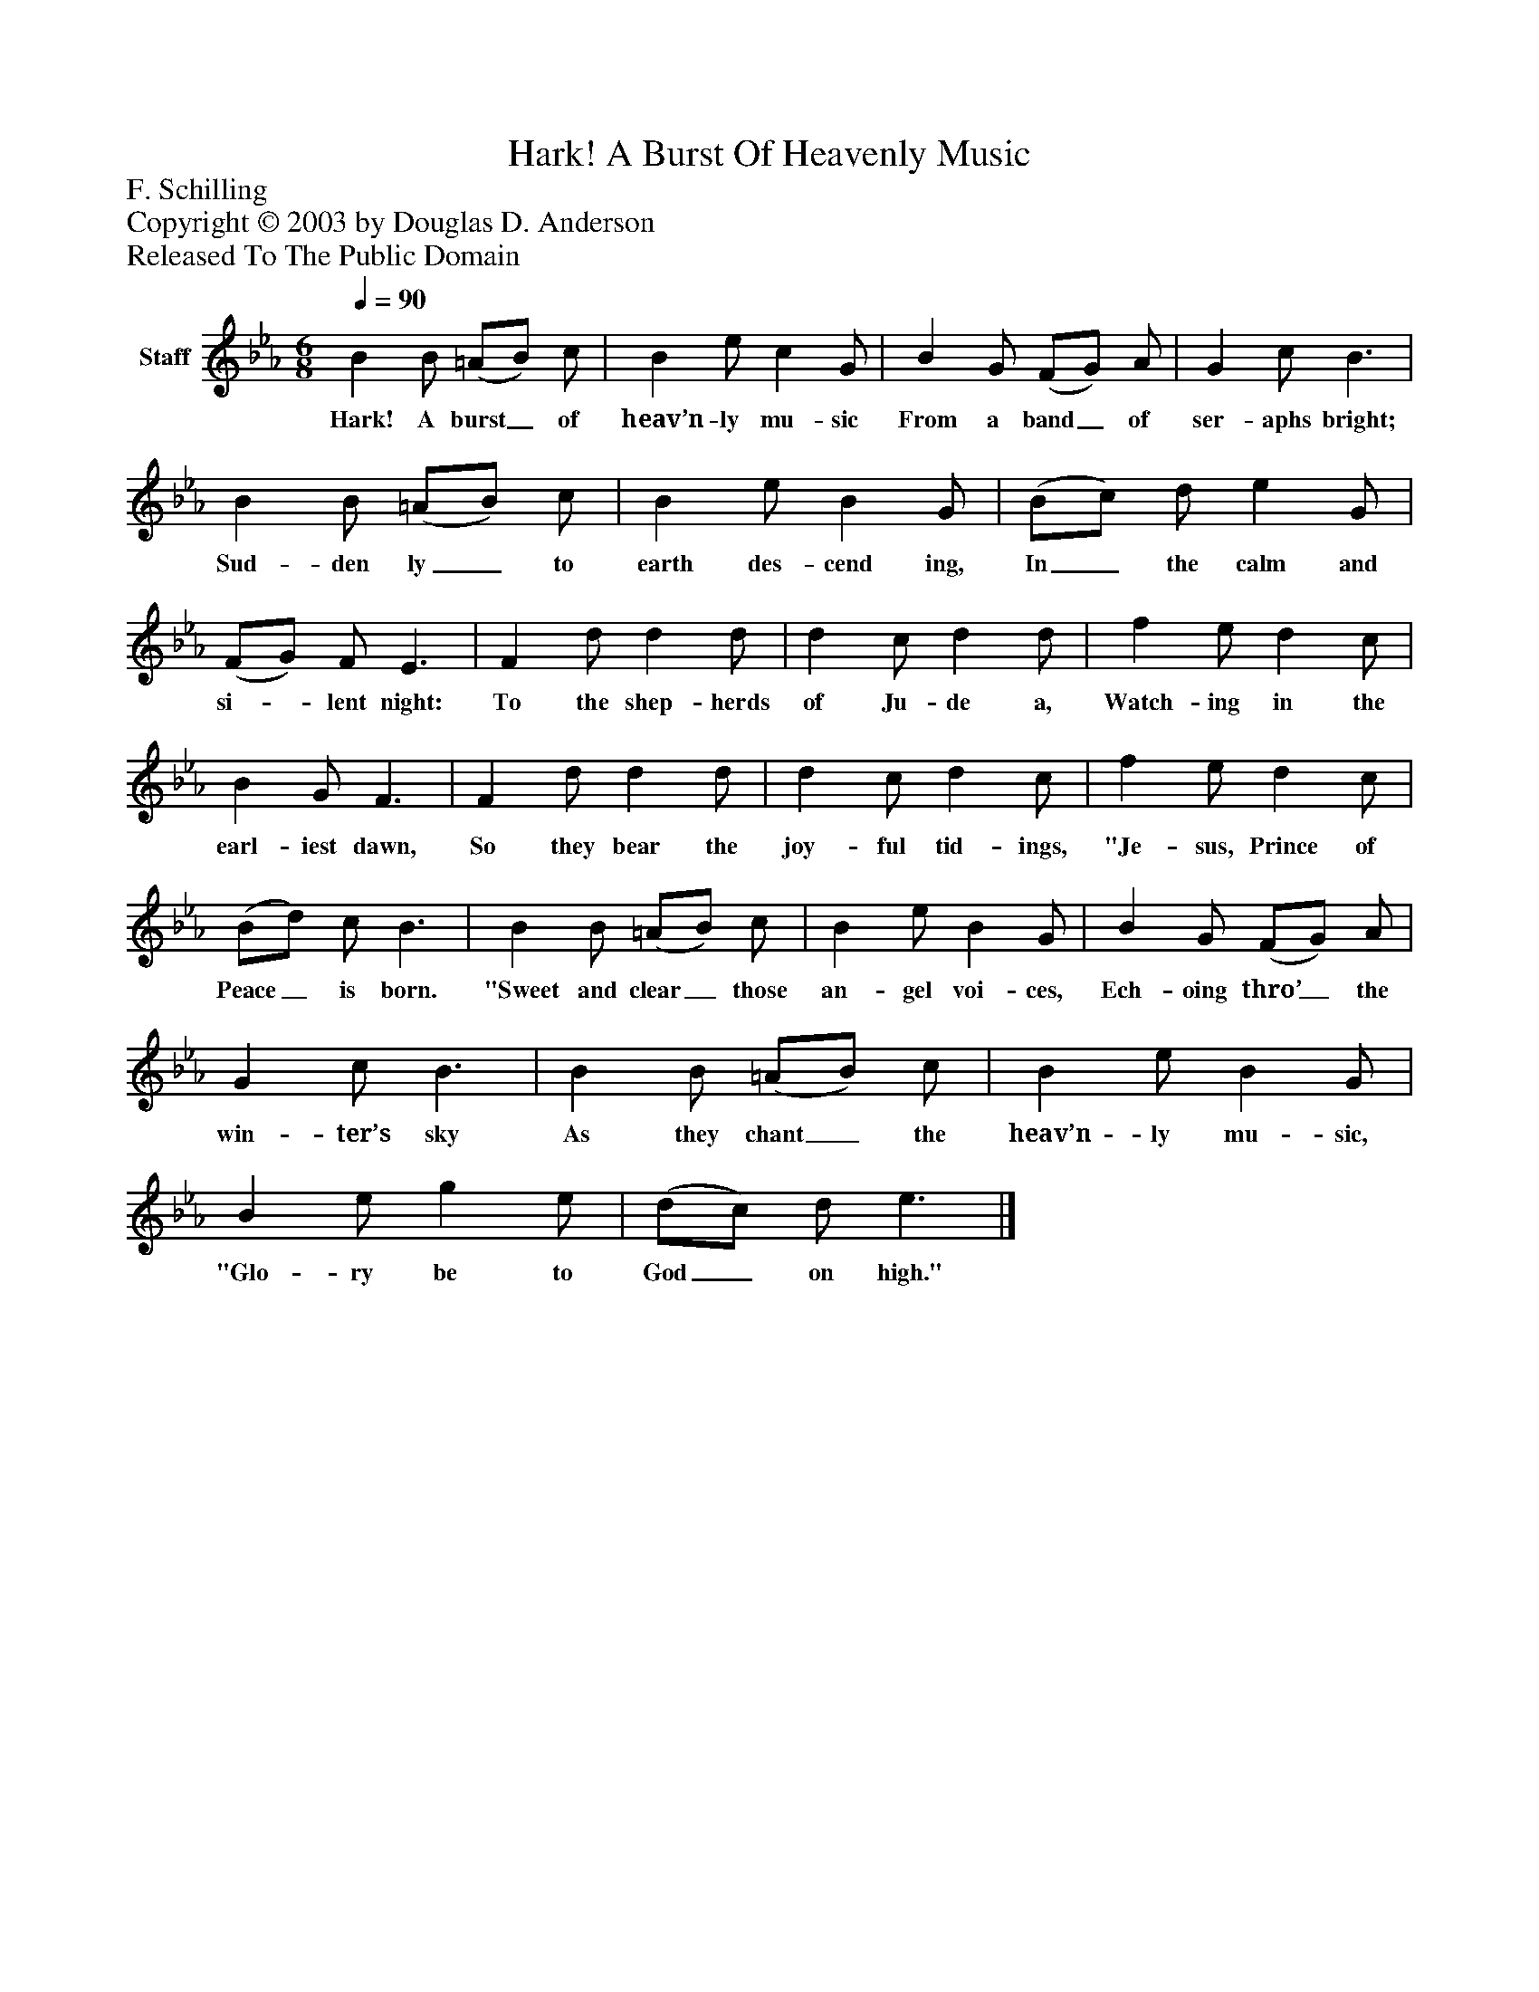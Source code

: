 %%abc-creator mxml2abc 1.4
%%abc-version 2.0
%%continueall true
%%titletrim true
%%titleformat A-1 T C1, Z-1, S-1
X: 0
T: Hark! A Burst Of Heavenly Music
Z: F. Schilling
Z: Copyright © 2003 by Douglas D. Anderson
Z: Released To The Public Domain
L: 1/4
M: 6/8
Q: 1/4=90
V: P1 name="Staff"
%%MIDI program 1 19
K: Eb
[V: P1]  B B/ (=A/B/) c/ | B e/ c G/ | B G/ (F/G/) A/ | G c/ B3/ | B B/ (=A/B/) c/ | B e/ B G/ | (B/c/) d/ e G/ | (F/G/) F/ E3/ | F d/ d d/ | d c/ d d/ | f e/ d c/ | B G/ F3/ | F d/ d d/ | d c/ d c/ | f e/ d c/ | (B/d/) c/ B3/ | B B/ (=A/B/) c/ | B e/ B G/ | B G/ (F/G/) A/ | G c/ B3/ | B B/ (=A/B/) c/ | B e/ B G/ | B e/ g e/ | (d/c/) d/ e3/|]
w: Hark! A burst_ of heav’n- ly mu- sic From a band_ of ser- aphs bright; Sud- den ly_ to earth des- cend ing, In_ the calm and si-_ lent night: To the shep- herds of Ju- de a, Watch- ing in the earl- iest dawn, So they bear the joy- ful tid- ings, "Je- sus, Prince of Peace_ is born. "Sweet and clear_ those an- gel voi- ces, Ech- oing thro’_ the win- ter’s sky As they chant_ the heav’n- ly mu- sic, "Glo- ry be to God_ on high."

